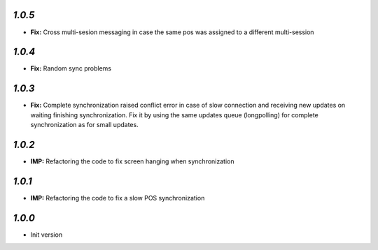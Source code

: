`1.0.5`
-------
- **Fix:** Cross multi-sesion messaging in case the same pos was assigned to a different multi-session

`1.0.4`
-------
- **Fix:** Random sync problems

`1.0.3`
-------
- **Fix:** Complete synchronization raised conflict error in case of slow connection and receiving new updates on waiting finishing synchronization. Fix it by using the same updates queue (longpolling) for complete synchronization as for small updates.

`1.0.2`
-------
- **IMP:** Refactoring the code to fix screen hanging when synchronization

`1.0.1`
-------
- **IMP:** Refactoring the code to fix a slow POS synchronization

`1.0.0`
-------

- Init version
